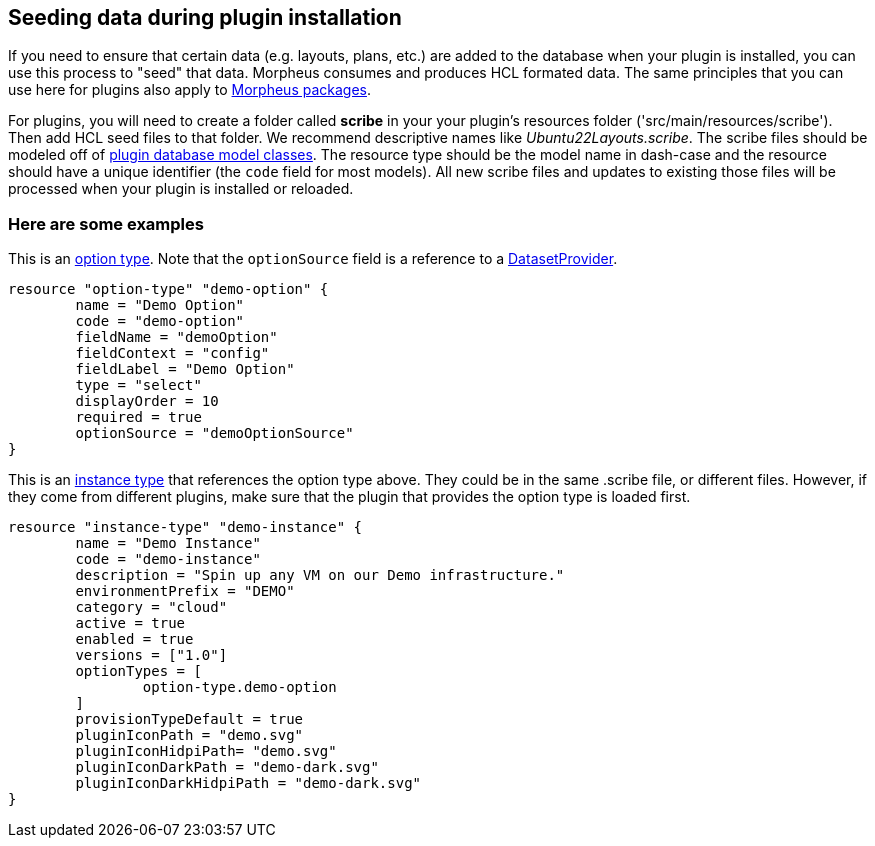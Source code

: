 == Seeding data during plugin installation

If you need to ensure that certain data (e.g. layouts, plans, etc.) are added to the database when your plugin is installed, you can use this process to "seed" that data. Morpheus consumes and produces HCL formated data. The same principles that you can use here for plugins also apply to https://docs.morpheusdata.com/en/latest/administration/integrations/packages.html[Morpheus packages].

For plugins, you will need to create a folder called *scribe* in your your plugin's resources folder ('src/main/resources/scribe'). Then add HCL seed files to that folder. We recommend descriptive names like _Ubuntu22Layouts.scribe_. The scribe files should be modeled off of https://developer.morpheusdata.com/api/com/morpheusdata/model/package-summary.html[plugin database model classes]. The resource type should be the model name in dash-case and the resource should have a unique identifier (the `code` field for most models). All new scribe files and updates to existing those files will be processed when your plugin is installed or reloaded.

=== Here are some examples

This is an https://developer.morpheusdata.com/api/com/morpheusdata/model/OptionType.html[option type]. Note that the `optionSource` field is a reference to a https://developer.morpheusdata.com/docs#dataset-providers[DatasetProvider].
[source,hcl]
----
resource "option-type" "demo-option" {
	name = "Demo Option"
	code = "demo-option"
	fieldName = "demoOption"
	fieldContext = "config"
	fieldLabel = "Demo Option"
	type = "select"
	displayOrder = 10
	required = true
	optionSource = "demoOptionSource"
}
----

This is an https://developer.morpheusdata.com/api/com/morpheusdata/model/OptionType.html[instance type] that references the option type above. They could be in the same .scribe file, or different files. However, if they come from different plugins, make sure that the plugin that provides the option type is loaded first.
[source,hcl]
----
resource "instance-type" "demo-instance" {
	name = "Demo Instance"
	code = "demo-instance"
	description = "Spin up any VM on our Demo infrastructure."
	environmentPrefix = "DEMO"
	category = "cloud"
	active = true
	enabled = true
	versions = ["1.0"]
	optionTypes = [
		option-type.demo-option
	]
	provisionTypeDefault = true
	pluginIconPath = "demo.svg"
	pluginIconHidpiPath= "demo.svg"
	pluginIconDarkPath = "demo-dark.svg"
	pluginIconDarkHidpiPath = "demo-dark.svg"
}
----

